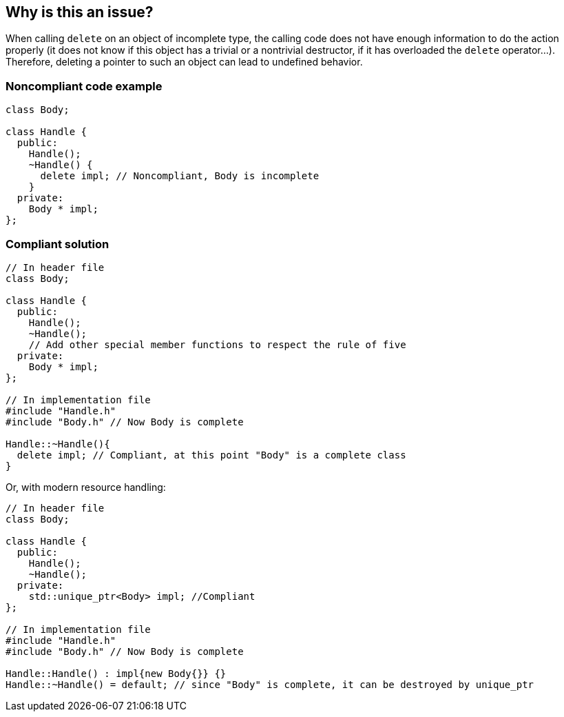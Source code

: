 == Why is this an issue?

When calling ``++delete++`` on an object of incomplete type, the calling code does not have enough information to do the action properly (it does not know if this object has a trivial or a nontrivial destructor, if it has overloaded the ``++delete++`` operator...). Therefore, deleting a pointer to such an object can lead to undefined behavior.


=== Noncompliant code example

[source,cpp]
----
class Body;

class Handle {
  public:
    Handle();
    ~Handle() { 
      delete impl; // Noncompliant, Body is incomplete
    }
  private:
    Body * impl;
};
----


=== Compliant solution

[source,cpp]
----
// In header file
class Body;

class Handle { 
  public: 
    Handle(); 
    ~Handle();
    // Add other special member functions to respect the rule of five
  private: 
    Body * impl;
};

// In implementation file
#include "Handle.h"
#include "Body.h" // Now Body is complete 

Handle::~Handle(){ 
  delete impl; // Compliant, at this point "Body" is a complete class
}
----

Or, with modern resource handling:

[source,cpp]
----
// In header file
class Body;

class Handle { 
  public: 
    Handle();
    ~Handle();
  private: 
    std::unique_ptr<Body> impl; //Compliant
};

// In implementation file
#include "Handle.h"
#include "Body.h" // Now Body is complete 

Handle::Handle() : impl{new Body{}} {}
Handle::~Handle() = default; // since "Body" is complete, it can be destroyed by unique_ptr
----


ifdef::env-github,rspecator-view[]

'''
== Implementation Specification
(visible only on this page)

=== Message

deleting pointer to incomplete type "XXX" may cause undefined behavior


endif::env-github,rspecator-view[]
